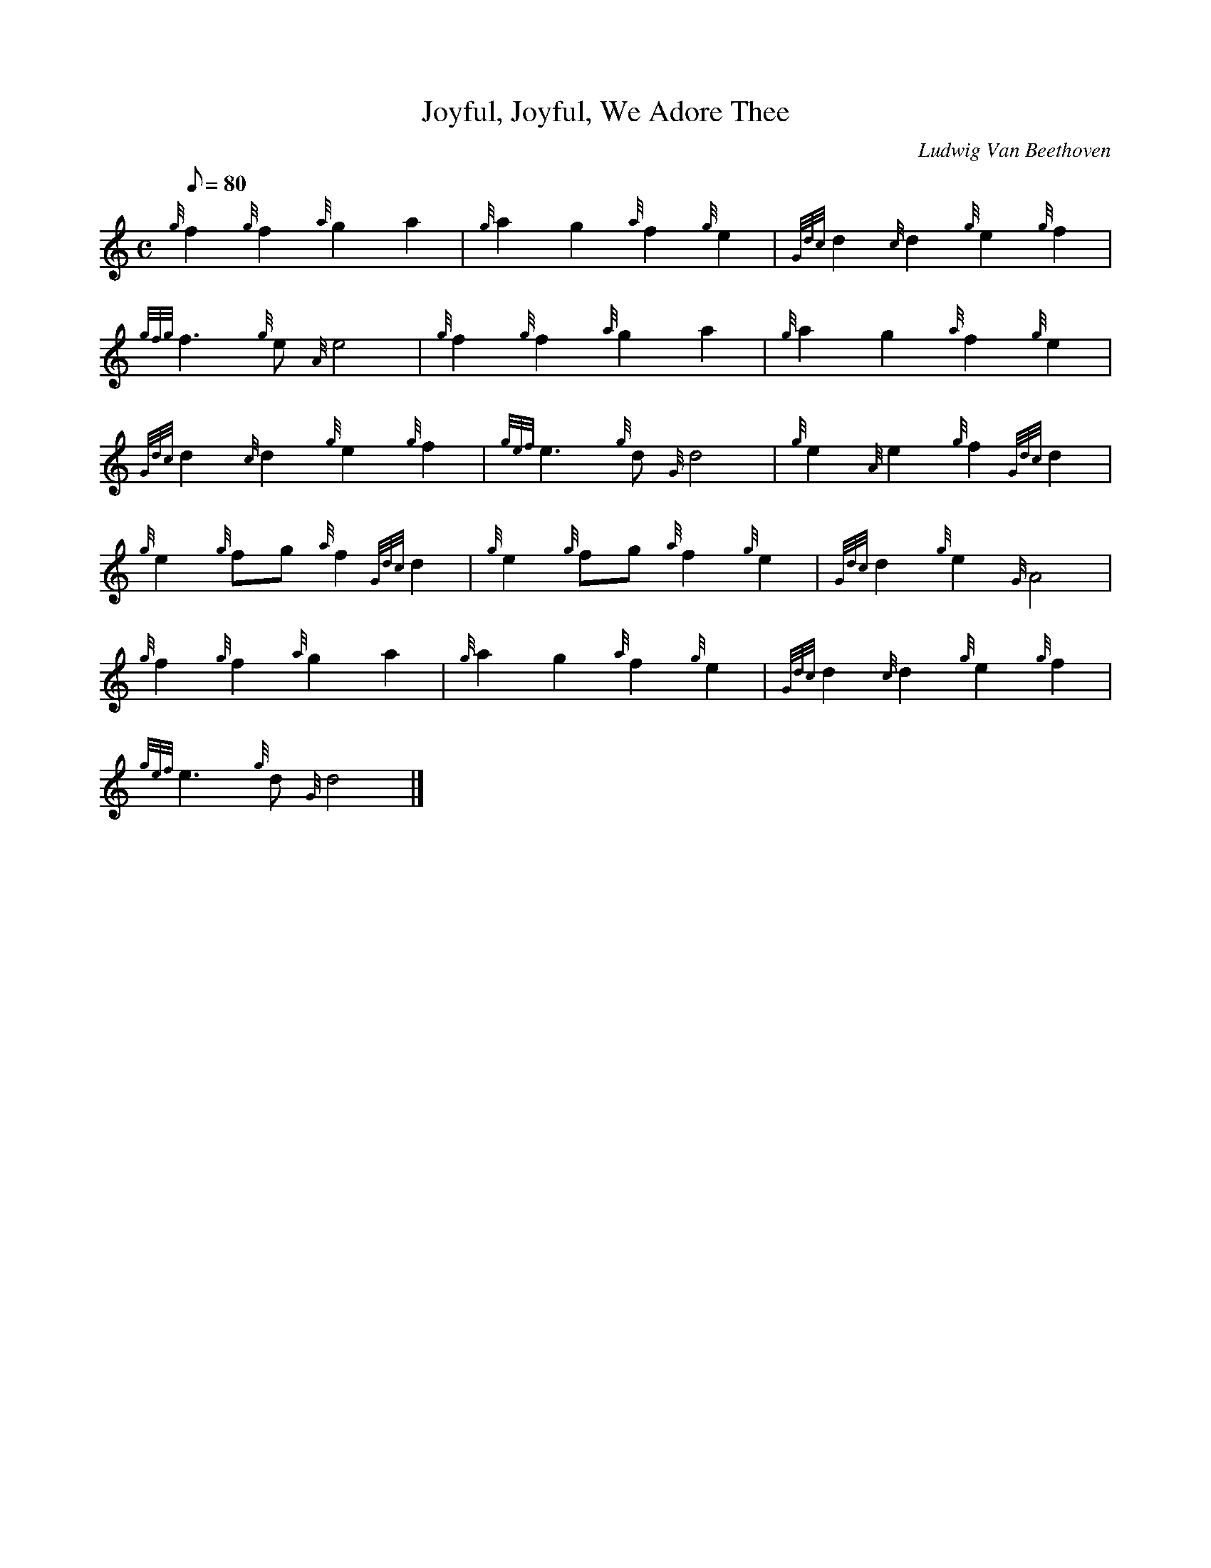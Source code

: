 X: 1
T:Joyful, Joyful, We Adore Thee
M:C
L:1/8
Q:80
C:Ludwig Van Beethoven
S:Hymn
K:HP
{g}f2{g}f2{a}g2a2|
{g}a2g2{a}f2{g}e2|
{Gdc}d2{c}d2{g}e2{g}f2|  !
{gfg}f3{g}e{A}e4|
{g}f2{g}f2{a}g2a2|
{g}a2g2{a}f2{g}e2|  !
{Gdc}d2{c}d2{g}e2{g}f2|
{gef}e3{g}d{G}d4|
{g}e2{A}e2{g}f2{Gdc}d2|  !
{g}e2{g}fg{a}f2{Gdc}d2|
{g}e2{g}fg{a}f2{g}e2|
{Gdc}d2{g}e2{G}A4|  !
{g}f2{g}f2{a}g2a2|
{g}a2g2{a}f2{g}e2|
{Gdc}d2{c}d2{g}e2{g}f2|  !
{gef}e3{g}d{G}d4|]
